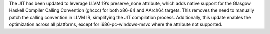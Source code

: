 The JIT has been updated to leverage LLVM 19’s preserve_none attribute, which
adds native support for the Glasgow Haskell Compiler Calling Convention (ghccc)
for both x86-64 and AArch64 targets. This removes the need to manually patch
the calling convention in LLVM IR, simplifying the JIT compilation process.
Additionally, this update enables the optimization across all platforms, except
for i686-pc-windows-msvc where the attribute not supported.
